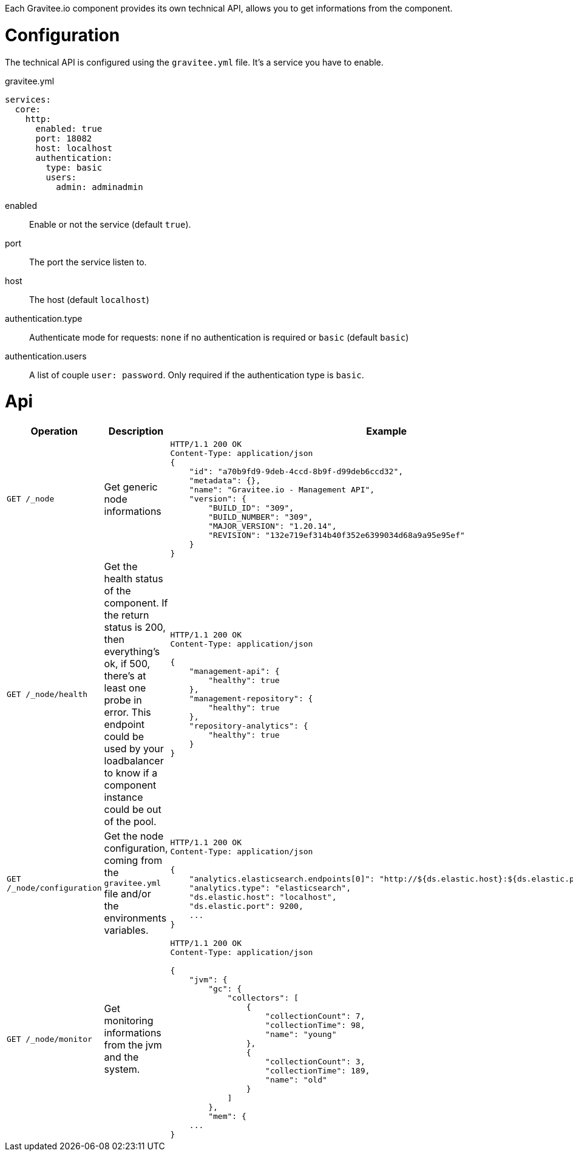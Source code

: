 Each Gravitee.io component provides its own technical API, allows you to get informations from the component.

= Configuration
The technical API is configured using the `gravitee.yml` file. It's a service you have to enable.


.gravitee.yml
[source, yaml]
----
services:
  core:
    http:
      enabled: true
      port: 18082
      host: localhost
      authentication:
        type: basic
        users:
          admin: adminadmin
----
enabled:: Enable or not the service (default `true`).
port:: The port the service listen to.
host:: The host (default `localhost`)
authentication.type:: Authenticate mode for requests: `none` if no authentication is required or `basic` (default `basic`)
authentication.users:: A list of couple `user: password`. Only required if the authentication type is `basic`.

= Api

|===
|Operation |Description |Example

|`GET /_node`
|Get generic node informations
a|
[source, json]
----
HTTP/1.1 200 OK
Content-Type: application/json
{
    "id": "a70b9fd9-9deb-4ccd-8b9f-d99deb6ccd32",
    "metadata": {},
    "name": "Gravitee.io - Management API",
    "version": {
        "BUILD_ID": "309",
        "BUILD_NUMBER": "309",
        "MAJOR_VERSION": "1.20.14",
        "REVISION": "132e719ef314b40f352e6399034d68a9a95e95ef"
    }
}
----

|`GET /_node/health`
|Get the health status of the component. If the return status is 200, then everything's ok, if 500, there's at least one probe in error.
This endpoint could be used by your loadbalancer to know if a component instance could be out of the pool.
a|
[source, json]
----
HTTP/1.1 200 OK
Content-Type: application/json

{
    "management-api": {
        "healthy": true
    },
    "management-repository": {
        "healthy": true
    },
    "repository-analytics": {
        "healthy": true
    }
}
----

|`GET /_node/configuration`
|Get the node configuration, coming from the `gravitee.yml` file and/or the environments variables.
a|
[source,json]
----
HTTP/1.1 200 OK
Content-Type: application/json

{
    "analytics.elasticsearch.endpoints[0]": "http://${ds.elastic.host}:${ds.elastic.port}",
    "analytics.type": "elasticsearch",
    "ds.elastic.host": "localhost",
    "ds.elastic.port": 9200,
    ...
}
----

|`GET /_node/monitor`
|Get monitoring informations from the jvm and the system.
a|
[source,json]
----
HTTP/1.1 200 OK
Content-Type: application/json

{
    "jvm": {
        "gc": {
            "collectors": [
                {
                    "collectionCount": 7,
                    "collectionTime": 98,
                    "name": "young"
                },
                {
                    "collectionCount": 3,
                    "collectionTime": 189,
                    "name": "old"
                }
            ]
        },
        "mem": {
    ...
}
----

|===